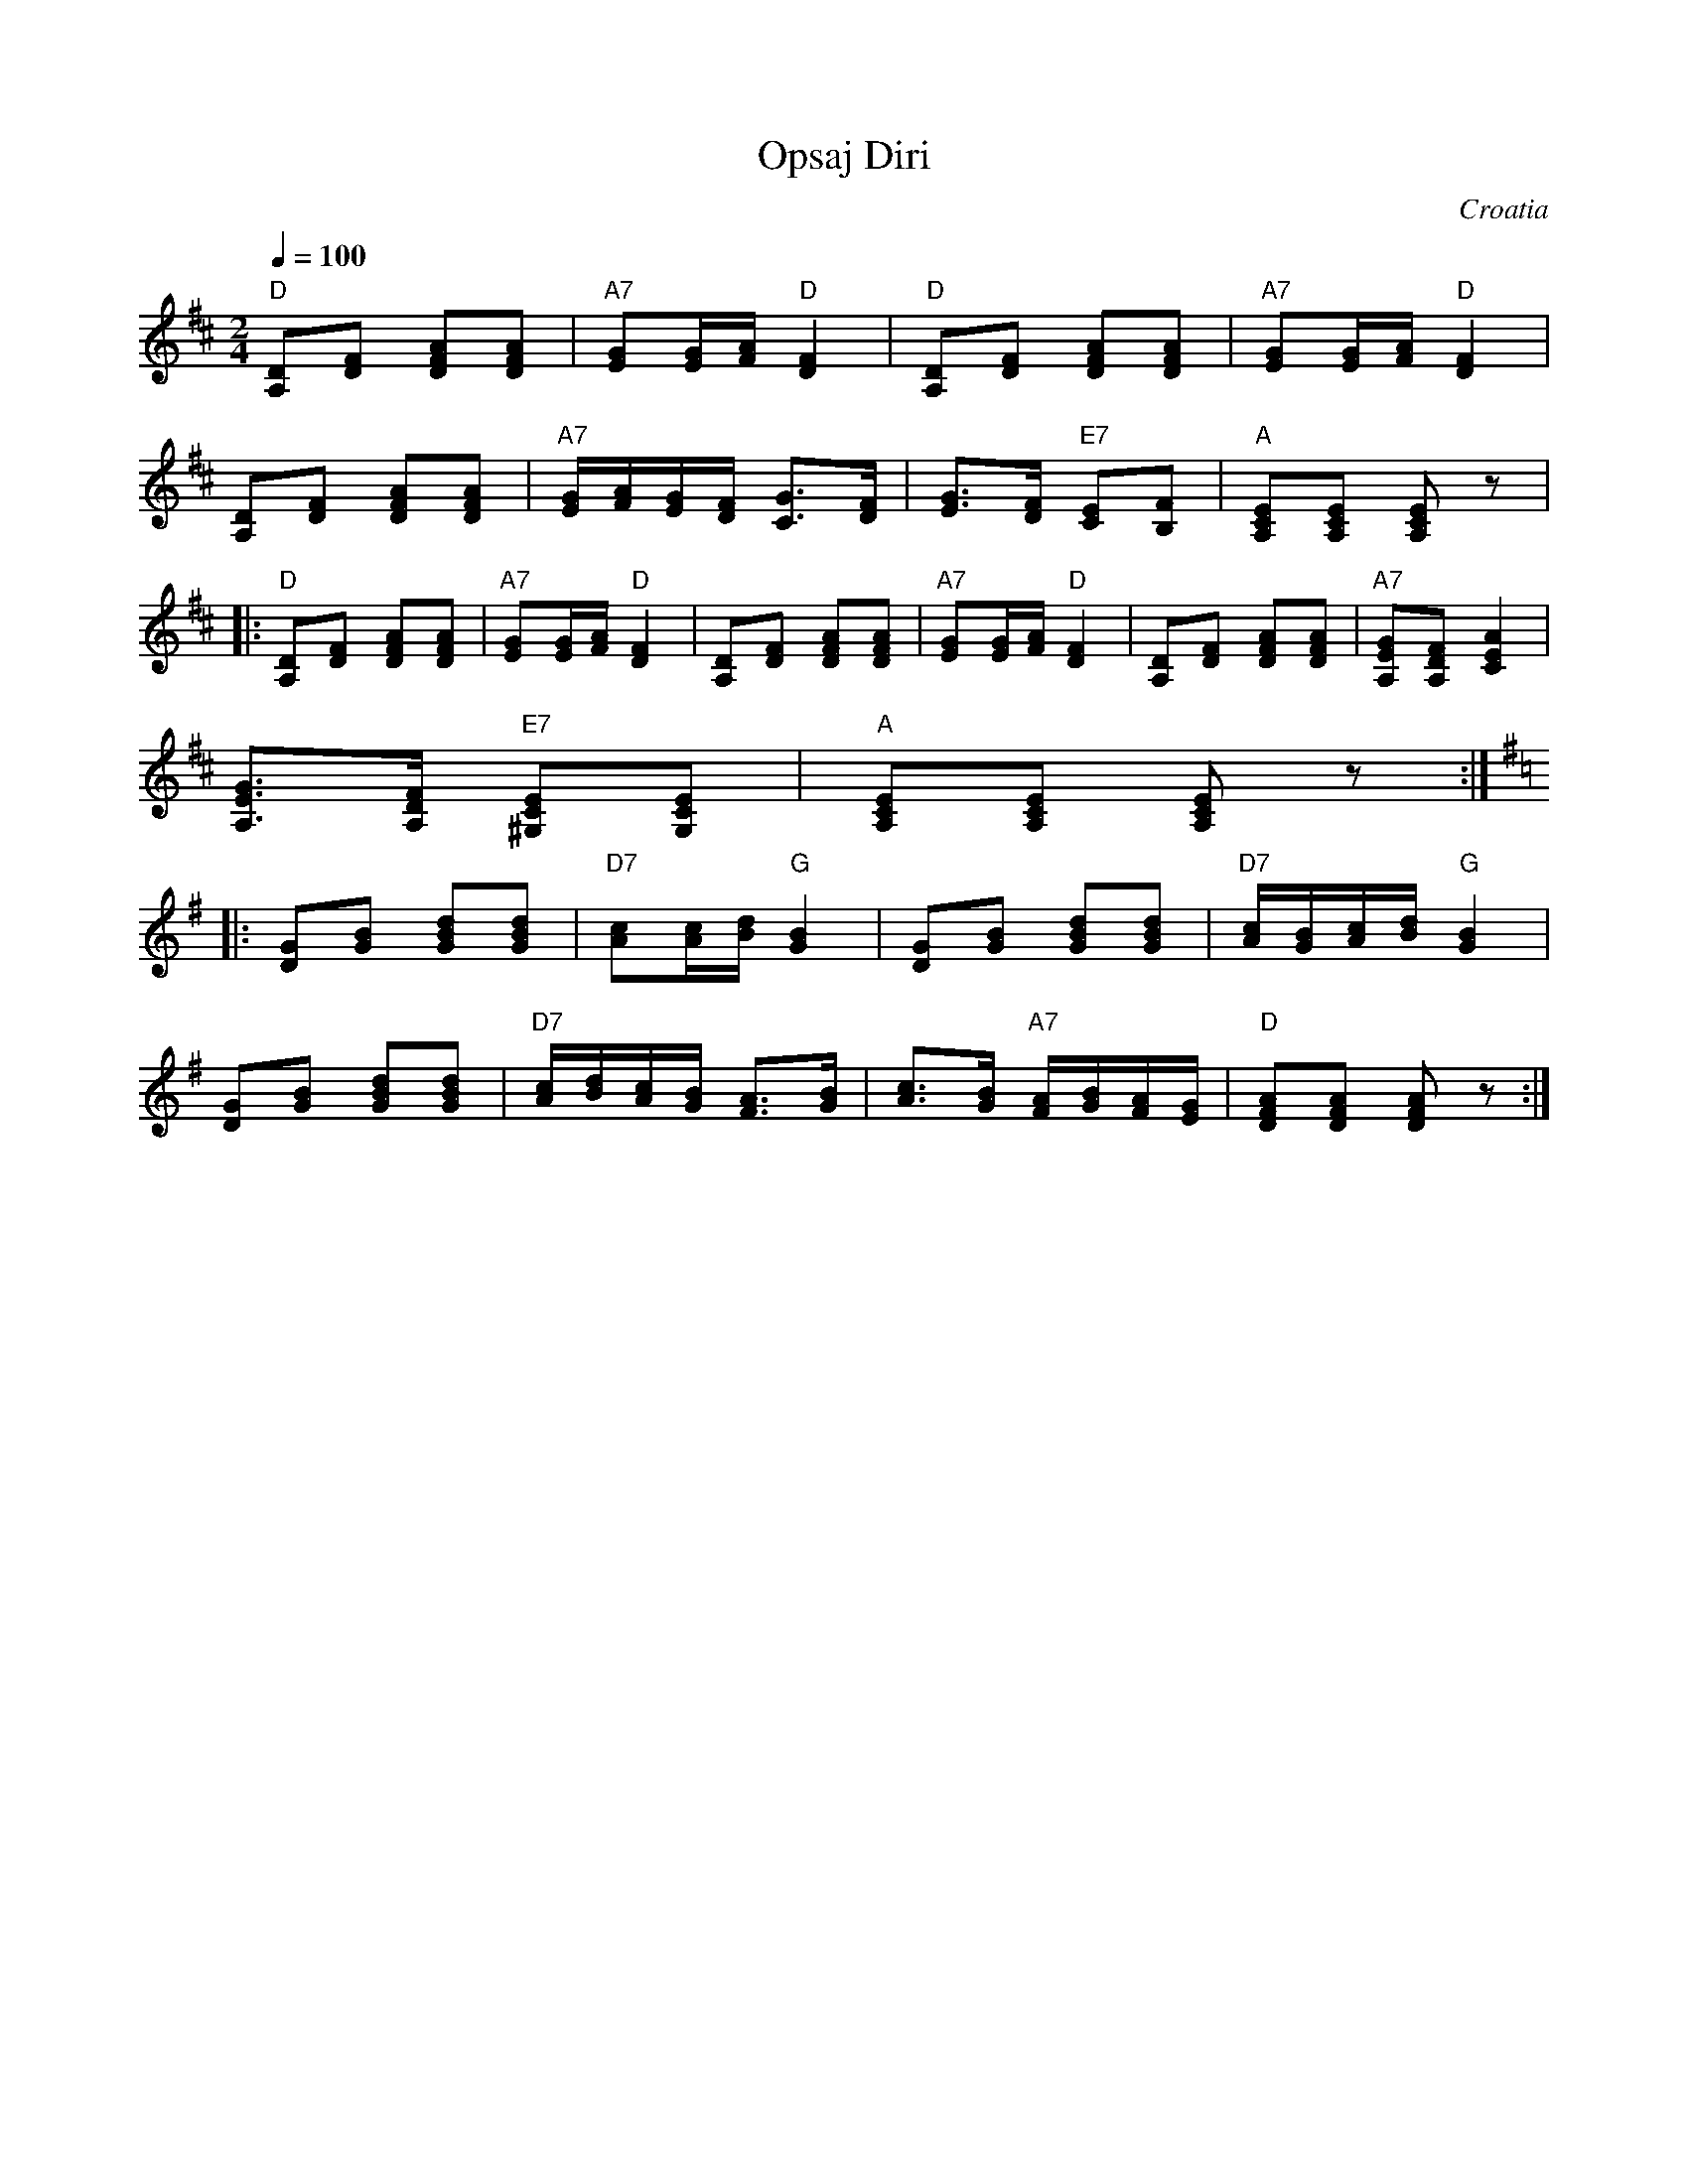 X: 257
T: Opsaj Diri
S: Deborah Jones, VIFD Book 1
O: Croatia
F: http://www.youtube.com/watch?v=cx5NwnE03q4
F: http://www.youtube.com/watch?v=MmPLM3HtBGw
M: 2/4
L: 1/8
Q: 1/4=100
K: Edor
%%MIDI program 25
%%MIDI bassprog 36
    "D" [A,D][DF] [DFA][DFA]                      |"A7" [EG][E/G/][F/A/] "D" [D2F2]              |\
    "D" [A,D][DF] [DFA][DFA]                      |"A7" [EG][E/G/][F/A/] "D" [D2F2]              |
    [A,D][DF] [DFA][DFA]                          |"A7" [E/G/][F/A/][E/G/][D/F/] [C3/2G3/2][D/F/]|\
    [E3/2G3/2][D/F/] "E7" [CE][B,F]               |"A" [A,CE][A,CE] [A,CE] z                     |
|:  "D" [A,D][DF] [DFA][DFA]                      |"A7" [EG][E/G/][F/A/] "D" [D2F2]              |\
    [A,D][DF] [DFA][DFA]                          |"A7" [EG][E/G/][F/A/] "D" [D2F2]              |\
    [A,D][DF] [DFA][DFA]                          |"A7"[A,EG][A,DF] [A2C2E2]                     |
    [A,3/2E3/2G3/2][A,/D/F/] "E7"[^G,CE][G,CE]    |"A"[A,CE][A,CE] [A,CE]z                       :|
K: Em
|:  [DG][GB] [GBd][GBd]                           |"D7"[Ac][A/c/][B/d/] "G" [G2B2]               |\
    [DG][GB] [GBd][GBd]                           |"D7"[A/c/][G/B/][A/c/][B/d/] "G" [G2B2]        |
    [DG][GB] [GBd][GBd]                           |"D7"[A/c/][B/d/][A/c/][G/B/] [F3/2A3/2][G/B/] |\
    [A3/2c3/2][G/B/] "A7" [F/A/][G/B/][F/A/][E/G/]|"D" [DFA][DFA] [DFA] z                        :|
